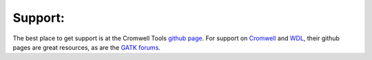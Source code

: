 Support:
--------

The best place to get support is at the Cromwell Tools `github page`_. For support on `Cromwell`_
and `WDL`_, their github pages are great resources, as are the `GATK forums`_.

.. _Cromwell: https://github.com/broadinstitute/cromwell
.. _GATK forums: https://gatkforums.broadinstitute.org/wdl/
.. _github page: https://github.com/ambrosejcarr/cromwell_tools
.. _WDL: https://github.com/broadinstitute/wdl/blob/develop/SPEC.md